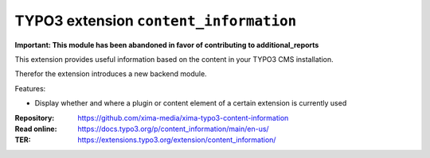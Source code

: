 =======================================
TYPO3 extension ``content_information``
=======================================

**Important: This module has been abandoned in favor of contributing to additional_reports**

This extension provides useful information based on the content in your TYPO3 CMS installation.

Therefor the extension introduces a new backend module.

Features:

* Display whether and where a plugin or content element of a certain extension is currently used

:Repository:  https://github.com/xima-media/xima-typo3-content-information
:Read online: https://docs.typo3.org/p/content_information/main/en-us/
:TER:         https://extensions.typo3.org/extension/content_information/
